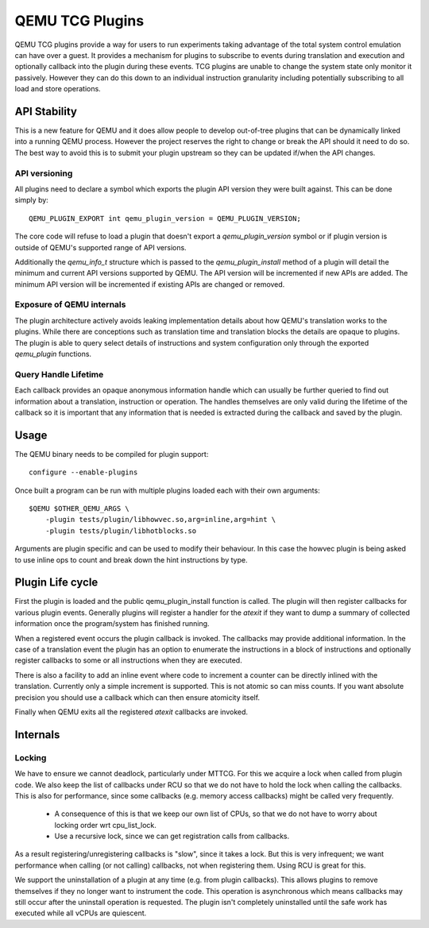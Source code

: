 ..
   Copyright (C) 2017, Emilio G. Cota <cota@braap.org>
   Copyright (c) 2019, Linaro Limited
   Written by Emilio Cota and Alex Bennée

================
QEMU TCG Plugins
================

QEMU TCG plugins provide a way for users to run experiments taking
advantage of the total system control emulation can have over a guest.
It provides a mechanism for plugins to subscribe to events during
translation and execution and optionally callback into the plugin
during these events. TCG plugins are unable to change the system state
only monitor it passively. However they can do this down to an
individual instruction granularity including potentially subscribing
to all load and store operations.

API Stability
=============

This is a new feature for QEMU and it does allow people to develop
out-of-tree plugins that can be dynamically linked into a running QEMU
process. However the project reserves the right to change or break the
API should it need to do so. The best way to avoid this is to submit
your plugin upstream so they can be updated if/when the API changes.

API versioning
--------------

All plugins need to declare a symbol which exports the plugin API
version they were built against. This can be done simply by::

  QEMU_PLUGIN_EXPORT int qemu_plugin_version = QEMU_PLUGIN_VERSION;

The core code will refuse to load a plugin that doesn't export a
`qemu_plugin_version` symbol or if plugin version is outside of QEMU's
supported range of API versions.

Additionally the `qemu_info_t` structure which is passed to the
`qemu_plugin_install` method of a plugin will detail the minimum and
current API versions supported by QEMU. The API version will be
incremented if new APIs are added. The minimum API version will be
incremented if existing APIs are changed or removed.

Exposure of QEMU internals
--------------------------

The plugin architecture actively avoids leaking implementation details
about how QEMU's translation works to the plugins. While there are
conceptions such as translation time and translation blocks the
details are opaque to plugins. The plugin is able to query select
details of instructions and system configuration only through the
exported *qemu_plugin* functions.

Query Handle Lifetime
---------------------

Each callback provides an opaque anonymous information handle which
can usually be further queried to find out information about a
translation, instruction or operation. The handles themselves are only
valid during the lifetime of the callback so it is important that any
information that is needed is extracted during the callback and saved
by the plugin.

Usage
=====

The QEMU binary needs to be compiled for plugin support::

  configure --enable-plugins

Once built a program can be run with multiple plugins loaded each with
their own arguments::

  $QEMU $OTHER_QEMU_ARGS \
      -plugin tests/plugin/libhowvec.so,arg=inline,arg=hint \
      -plugin tests/plugin/libhotblocks.so

Arguments are plugin specific and can be used to modify their
behaviour. In this case the howvec plugin is being asked to use inline
ops to count and break down the hint instructions by type.

Plugin Life cycle
=================

First the plugin is loaded and the public qemu_plugin_install function
is called. The plugin will then register callbacks for various plugin
events. Generally plugins will register a handler for the *atexit*
if they want to dump a summary of collected information once the
program/system has finished running.

When a registered event occurs the plugin callback is invoked. The
callbacks may provide additional information. In the case of a
translation event the plugin has an option to enumerate the
instructions in a block of instructions and optionally register
callbacks to some or all instructions when they are executed.

There is also a facility to add an inline event where code to
increment a counter can be directly inlined with the translation.
Currently only a simple increment is supported. This is not atomic so
can miss counts. If you want absolute precision you should use a
callback which can then ensure atomicity itself.

Finally when QEMU exits all the registered *atexit* callbacks are
invoked.

Internals
=========

Locking
-------

We have to ensure we cannot deadlock, particularly under MTTCG. For
this we acquire a lock when called from plugin code. We also keep the
list of callbacks under RCU so that we do not have to hold the lock
when calling the callbacks. This is also for performance, since some
callbacks (e.g. memory access callbacks) might be called very
frequently.

  * A consequence of this is that we keep our own list of CPUs, so that
    we do not have to worry about locking order wrt cpu_list_lock.
  * Use a recursive lock, since we can get registration calls from
    callbacks.

As a result registering/unregistering callbacks is "slow", since it
takes a lock. But this is very infrequent; we want performance when
calling (or not calling) callbacks, not when registering them. Using
RCU is great for this.

We support the uninstallation of a plugin at any time (e.g. from
plugin callbacks). This allows plugins to remove themselves if they no
longer want to instrument the code. This operation is asynchronous
which means callbacks may still occur after the uninstall operation is
requested. The plugin isn't completely uninstalled until the safe work
has executed while all vCPUs are quiescent.
